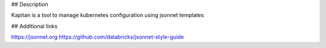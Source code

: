 ## Description

Kapitan is a tool to manage kubernetes configuration using jsonnet templates


## Additional links

https://jsonnet.org
https://github.com/databricks/jsonnet-style-guide